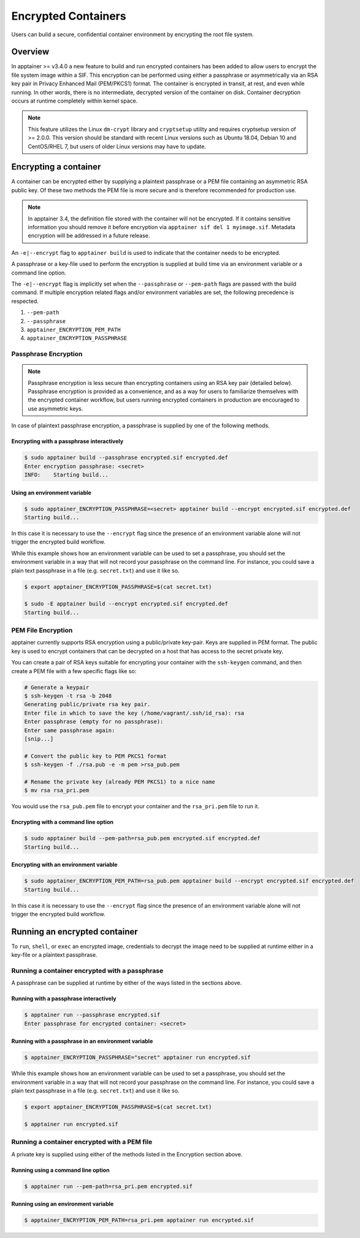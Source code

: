 .. _encryption:

====================
Encrypted Containers
====================

Users can build a secure, confidential container environment by encrypting the 
root file system.

--------
Overview
--------

In apptainer >= v3.4.0 a new feature to build and run encrypted containers has
been added to allow users to encrypt the file system image within a SIF.  This
encryption can be performed using either a passphrase or asymmetrically via an
RSA key pair in Privacy Enhanced Mail (PEM/PKCS1) format. The container is encrypted
in transit, at rest, and even while running. In other words, there is no
intermediate, decrypted version of the container on disk.  Container decryption
occurs at runtime completely within kernel space.  


.. note::

        This feature utilizes the Linux ``dm-crypt`` library and ``cryptsetup``
        utility and requires cryptsetup version of >= 2.0.0.  This version
        should be standard with recent Linux versions such as Ubuntu 18.04,
        Debian 10 and CentOS/RHEL 7, but users of older Linux versions may have
        to update.

----------------------
Encrypting a container
----------------------

A container can be encrypted either by supplying a plaintext passphrase or a 
PEM file containing an asymmetric RSA public key.  Of these two methods the PEM
file is more secure and is therefore recommended for production use. 

.. note::

        In apptainer 3.4, the definition file stored with the container will
        not be encrypted. If it contains sensitive information you should remove
        it before encryption via ``apptainer sif del 1 myimage.sif``. Metadata
        encryption will be addressed in a future release.

An ``-e|--encrypt`` flag to ``apptainer build`` is used to indicate that the container needs to 
be encrypted.

A passphrase or a key-file used to perform the encryption is supplied at build time
via an environment variable or a command line option. 

+------------------------+-------------------------------------------+--------------------------+
| **Encryption Method**  | **Environment Variable**                  | **Commandline Option**   |
+------------------------+-------------------------------------------+--------------------------+
| Passphrase             | ``apptainer_ENCRYPTION_PASSPHRASE``     | ``--passphrase``         |
+------------------------+-------------------------------------------+--------------------------+
| Asymmetric Key (PEM)   | ``apptainer_ENCRYPTION_PEM_PATH``       | ``--pem-path``           | 
+------------------------+-------------------------------------------+--------------------------+

The ``-e|--encrypt`` flag is implicitly set when the ``--passphrase`` or
``--pem-path`` flags are passed with the build command.  If multiple encryption
related flags and/or environment variables are set, the following precedence is
respected.  

#. ``--pem-path``
#. ``--passphrase``
#. ``apptainer_ENCRYPTION_PEM_PATH``
#. ``apptainer_ENCRYPTION_PASSPHRASE``

Passphrase Encryption
=====================

.. note::

        Passphrase encryption is less secure than encrypting containers using an 
        RSA key pair (detailed below).  Passphrase encryption is provided as a 
        convenience, and as a way for users to familiarize themselves with the 
        encrypted container workflow, but users running encrypted containers in 
        production are encouraged to use asymmetric keys.   

In case of plaintext passphrase encryption, a passphrase is supplied by one of 
the following methods.

Encrypting with a passphrase interactively
------------------------------------------

.. code-block:: none

        $ sudo apptainer build --passphrase encrypted.sif encrypted.def
        Enter encryption passphrase: <secret>
        INFO:    Starting build...

Using an environment variable
-----------------------------

.. code-block:: none

        $ sudo apptainer_ENCRYPTION_PASSPHRASE=<secret> apptainer build --encrypt encrypted.sif encrypted.def
        Starting build...

In this case it is necessary to use the ``--encrypt`` flag since the presence of
an environment variable alone will not trigger the encrypted build workflow.

While this example shows how an environment variable can be used to set a
passphrase, you should set the environment variable in a way that will not 
record your passphrase on the command line.  For instance, you could save a 
plain text passphrase in a file (e.g. ``secret.txt``) and use it like so.

.. code-block:: none

        $ export apptainer_ENCRYPTION_PASSPHRASE=$(cat secret.txt)

        $ sudo -E apptainer build --encrypt encrypted.sif encrypted.def
        Starting build...

PEM File Encryption
===================

apptainer currently supports RSA encryption using a public/private key-pair. 
Keys are supplied in PEM format. The public key is used to encrypt containers that
can be decrypted on a host that has access to the secret private key.

You can create a pair of RSA keys suitable for encrypting your container with 
the ``ssh-keygen`` command, and then create a PEM file with a few specific flags 
like so:

.. code-block:: none

        # Generate a keypair
        $ ssh-keygen -t rsa -b 2048
        Generating public/private rsa key pair.
        Enter file in which to save the key (/home/vagrant/.ssh/id_rsa): rsa
        Enter passphrase (empty for no passphrase):
        Enter same passphrase again:
        [snip...]

        # Convert the public key to PEM PKCS1 format
        $ ssh-keygen -f ./rsa.pub -e -m pem >rsa_pub.pem

        # Rename the private key (already PEM PKCS1) to a nice name
        $ mv rsa rsa_pri.pem

You would use the ``rsa_pub.pem`` file to encrypt your container and the ``rsa_pri.pem`` 
file to run it.  

Encrypting with a command line option
--------------------------------------

.. code-block:: none

        $ sudo apptainer build --pem-path=rsa_pub.pem encrypted.sif encrypted.def
        Starting build...

Encrypting with an environment variable
---------------------------------------

.. code-block:: none

        $ sudo apptainer_ENCRYPTION_PEM_PATH=rsa_pub.pem apptainer build --encrypt encrypted.sif encrypted.def
        Starting build...

In this case it is necessary to use the ``--encrypt`` flag since the presence of
an environment variable alone will not trigger the encrypted build workflow.

------------------------------
Running an encrypted container
------------------------------

To ``run``, ``shell``, or ``exec`` an encrypted image, credentials to decrypt 
the image need to be supplied at runtime either in a key-file or a plaintext 
passphrase.

Running a container encrypted with a passphrase
===============================================

A passphrase can be supplied at runtime by either of the ways listed in the 
sections above.

Running with a passphrase interactively
---------------------------------------

.. code-block:: none

        $ apptainer run --passphrase encrypted.sif
        Enter passphrase for encrypted container: <secret>

Running with a passphrase in an environment variable
----------------------------------------------------

.. code-block:: none

        $ apptainer_ENCRYPTION_PASSPHRASE="secret" apptainer run encrypted.sif

While this example shows how an environment variable can be used to set a
passphrase, you should set the environment variable in a way that will not 
record your passphrase on the command line.  For instance, you could save a 
plain text passphrase in a file (e.g. ``secret.txt``) and use it like so.

.. code-block:: none

        $ export apptainer_ENCRYPTION_PASSPHRASE=$(cat secret.txt)

        $ apptainer run encrypted.sif

Running a container encrypted with a PEM file
=============================================

A private key is supplied using either of the methods listed in the Encryption 
section above.

Running using a command line option
-----------------------------------

.. code-block:: none

        $ apptainer run --pem-path=rsa_pri.pem encrypted.sif

Running using an environment variable
-------------------------------------

.. code-block:: none

        $ apptainer_ENCRYPTION_PEM_PATH=rsa_pri.pem apptainer run encrypted.sif